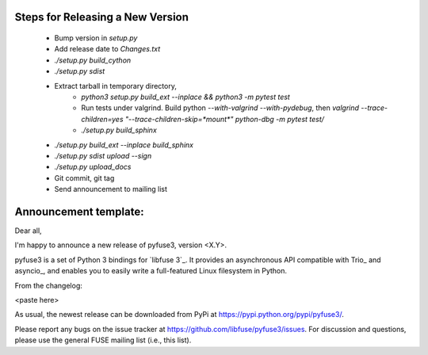 Steps for Releasing a New Version
---------------------------------

 * Bump version in `setup.py`
 * Add release date to `Changes.txt`
 * `./setup.py build_cython`
 * `./setup.py sdist`
 * Extract tarball in temporary directory,
    * `python3 setup.py build_ext --inplace && python3 -m pytest test`
    * Run tests under valgrind. Build python `--with-valgrind --with-pydebug`, then `valgrind --trace-children=yes "--trace-children-skip=*mount*" python-dbg -m pytest test/`
    * `./setup.py build_sphinx`
 * `./setup.py build_ext --inplace build_sphinx`
 * `./setup.py sdist upload --sign`
 * `./setup.py upload_docs`
 * Git commit, git tag
 * Send announcement to mailing list


Announcement template:
----------------------

Dear all,

I'm happy to announce a new release of pyfuse3, version <X.Y>.

pyfuse3 is a set of Python 3 bindings for `libfuse 3`_. It provides an
asynchronous API compatible with Trio_ and asyncio_, and enables you
to easily write a full-featured Linux filesystem in Python.

From the changelog:

<paste here>

As usual, the newest release can be downloaded from PyPi at
https://pypi.python.org/pypi/pyfuse3/.

Please report any bugs on the issue tracker at
https://github.com/libfuse/pyfuse3/issues.  For discussion and
questions, please use the general FUSE mailing list (i.e., this list).
